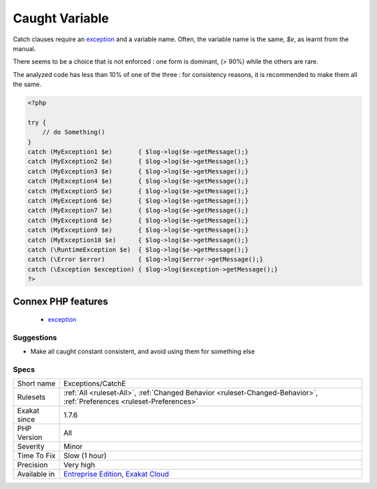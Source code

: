.. _exceptions-catche:

.. _caught-variable:

Caught Variable
+++++++++++++++

.. meta::
	:description:
		Caught Variable: Catch clauses require an exception and a variable name.
	:twitter:card: summary_large_image
	:twitter:site: @exakat
	:twitter:title: Caught Variable
	:twitter:description: Caught Variable: Catch clauses require an exception and a variable name
	:twitter:creator: @exakat
	:twitter:image:src: https://www.exakat.io/wp-content/uploads/2020/06/logo-exakat.png
	:og:image: https://www.exakat.io/wp-content/uploads/2020/06/logo-exakat.png
	:og:title: Caught Variable
	:og:type: article
	:og:description: Catch clauses require an exception and a variable name
	:og:url: https://php-tips.readthedocs.io/en/latest/tips/Exceptions/CatchE.html
	:og:locale: en
Catch clauses require an `exception <https://www.php.net/exception>`_ and a variable name. Often, the variable name is the same, `$e`, as learnt from the manual.

There seems to be a choice that is not enforced : one form is dominant, (> 90%) while the others are rare. 

The analyzed code has less than 10% of one of the three : for consistency reasons, it is recommended to make them all the same.

.. code-block:: php
   
   <?php
   
   try {
       // do Something()
   }
   catch (MyException1 $e)       { $log->log($e->getMessage();}
   catch (MyException2 $e)       { $log->log($e->getMessage();}
   catch (MyException3 $e)       { $log->log($e->getMessage();}
   catch (MyException4 $e)       { $log->log($e->getMessage();}
   catch (MyException5 $e)       { $log->log($e->getMessage();}
   catch (MyException6 $e)       { $log->log($e->getMessage();}
   catch (MyException7 $e)       { $log->log($e->getMessage();}
   catch (MyException8 $e)       { $log->log($e->getMessage();}
   catch (MyException9 $e)       { $log->log($e->getMessage();}
   catch (MyException10 $e)      { $log->log($e->getMessage();}
   catch (\RuntimeException $e)  { $log->log($e->getMessage();}
   catch (\Error $error)         { $log->log($error->getMessage();}
   catch (\Exception $exception) { $log->log($exception->getMessage();}
   ?>
Connex PHP features
-------------------

  + `exception <https://php-dictionary.readthedocs.io/en/latest/dictionary/exception.ini.html>`_


Suggestions
___________

* Make all caught constant consistent, and avoid using them for something else




Specs
_____

+--------------+-------------------------------------------------------------------------------------------------------------------------+
| Short name   | Exceptions/CatchE                                                                                                       |
+--------------+-------------------------------------------------------------------------------------------------------------------------+
| Rulesets     | :ref:`All <ruleset-All>`, :ref:`Changed Behavior <ruleset-Changed-Behavior>`, :ref:`Preferences <ruleset-Preferences>`  |
+--------------+-------------------------------------------------------------------------------------------------------------------------+
| Exakat since | 1.7.6                                                                                                                   |
+--------------+-------------------------------------------------------------------------------------------------------------------------+
| PHP Version  | All                                                                                                                     |
+--------------+-------------------------------------------------------------------------------------------------------------------------+
| Severity     | Minor                                                                                                                   |
+--------------+-------------------------------------------------------------------------------------------------------------------------+
| Time To Fix  | Slow (1 hour)                                                                                                           |
+--------------+-------------------------------------------------------------------------------------------------------------------------+
| Precision    | Very high                                                                                                               |
+--------------+-------------------------------------------------------------------------------------------------------------------------+
| Available in | `Entreprise Edition <https://www.exakat.io/entreprise-edition>`_, `Exakat Cloud <https://www.exakat.io/exakat-cloud/>`_ |
+--------------+-------------------------------------------------------------------------------------------------------------------------+


